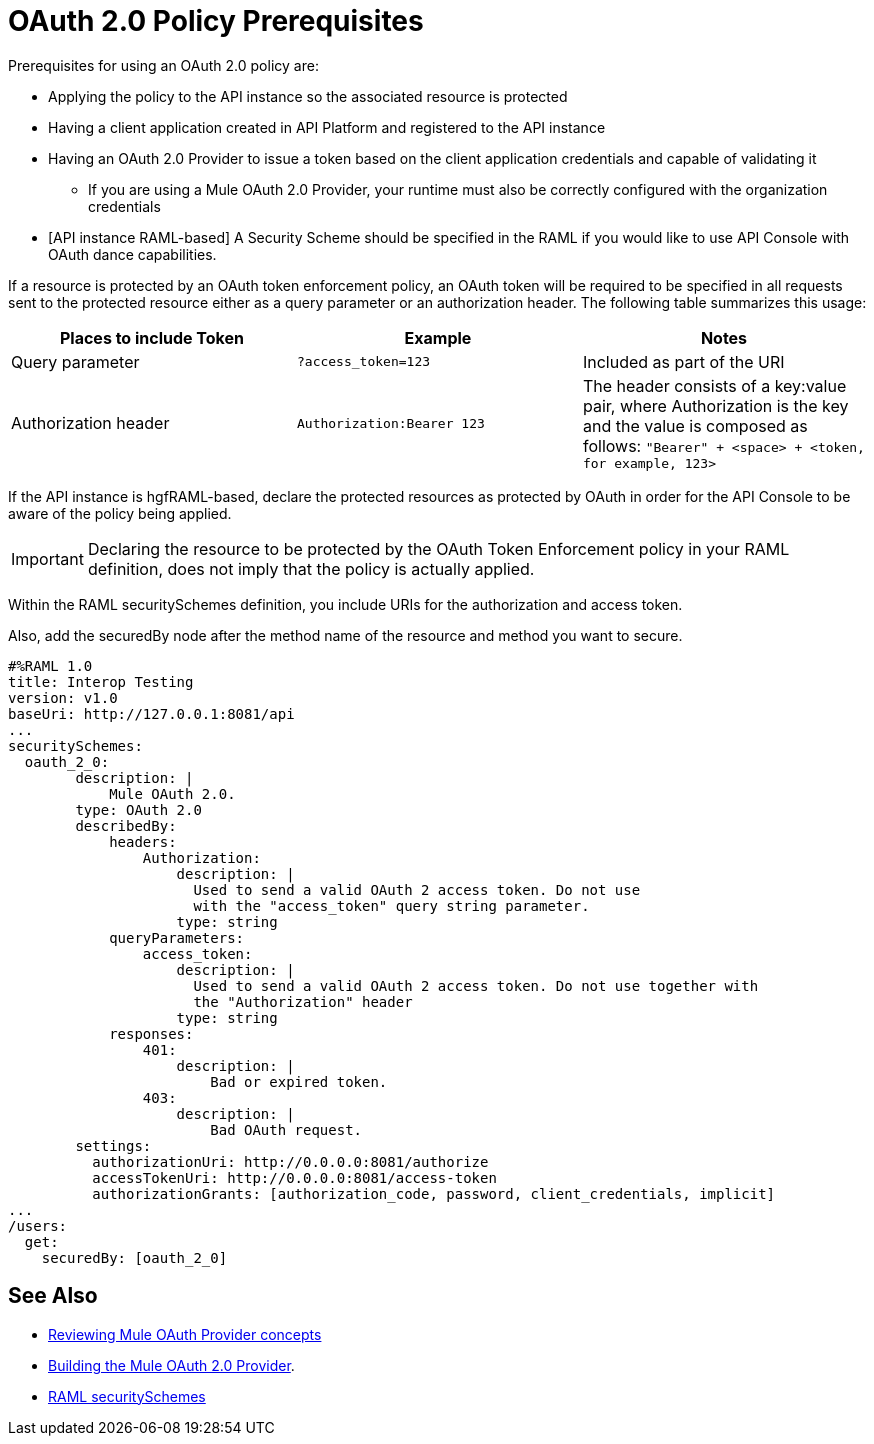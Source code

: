 = OAuth 2.0 Policy Prerequisites
:keywords: oauth, raml, token, validation, policy

Prerequisites for using an OAuth 2.0 policy are:

* Applying the policy to the API instance so the associated resource is protected
* Having a client application created in API Platform and registered to the API instance
* Having an OAuth 2.0 Provider to issue a token based on the client application credentials and capable of validating it
** If you are using a Mule OAuth 2.0 Provider, your runtime must also be correctly configured with the organization credentials
* [API instance RAML-based] A Security Scheme should be specified in the RAML if you would like to use API Console with OAuth dance capabilities.

If a resource is protected by an OAuth token enforcement policy, an OAuth token will be required to be specified in all requests sent to the protected resource either as a query parameter or an authorization header. The following table summarizes this usage:

[%header,cols="3*a"]
|===
|Places to include Token |Example |Notes
|Query parameter |`?access_token=123` |Included as part of the URI
|Authorization header |`Authorization:Bearer 123` |The header consists of a key:value pair, where Authorization is the key and the value is composed as follows:
 `"Bearer" + <space> + <token, for example, 123>`
|===

If the API instance is hgfRAML-based, declare the protected resources as protected by OAuth in order for the API Console to be aware of the policy being applied.

IMPORTANT: Declaring the resource to be protected by the OAuth Token Enforcement policy in your RAML definition, does not imply that the policy is actually applied.

Within the RAML securitySchemes definition, you include URIs for the authorization and access token.

Also, add the securedBy node after the method name of the resource and method you want to secure.

[source,yaml,linenums]
----
#%RAML 1.0
title: Interop Testing
version: v1.0
baseUri: http://127.0.0.1:8081/api
...
securitySchemes:
  oauth_2_0:
        description: |
            Mule OAuth 2.0.
        type: OAuth 2.0
        describedBy:
            headers:
                Authorization:
                    description: |
                      Used to send a valid OAuth 2 access token. Do not use
                      with the "access_token" query string parameter.
                    type: string
            queryParameters:
                access_token:
                    description: |
                      Used to send a valid OAuth 2 access token. Do not use together with
                      the "Authorization" header
                    type: string
            responses:
                401:
                    description: |
                        Bad or expired token.
                403:
                    description: |
                        Bad OAuth request.
        settings:
          authorizationUri: http://0.0.0.0:8081/authorize
          accessTokenUri: http://0.0.0.0:8081/access-token
          authorizationGrants: [authorization_code, password, client_credentials, implicit]
...
/users:
  get:
    securedBy: [oauth_2_0]
----

== See Also

* link:/api-manager/v/2.x/aes-oauth-faq[Reviewing Mule OAuth Provider concepts]
* link:/api-manager/v/2.x/building-an-external-oauth-2.0-provider-application[Building the Mule OAuth 2.0 Provider].
* link:https://github.com/raml-org/raml-spec/blob/master/versions/raml-10/raml-10.md#oauth-20[RAML securitySchemes]
